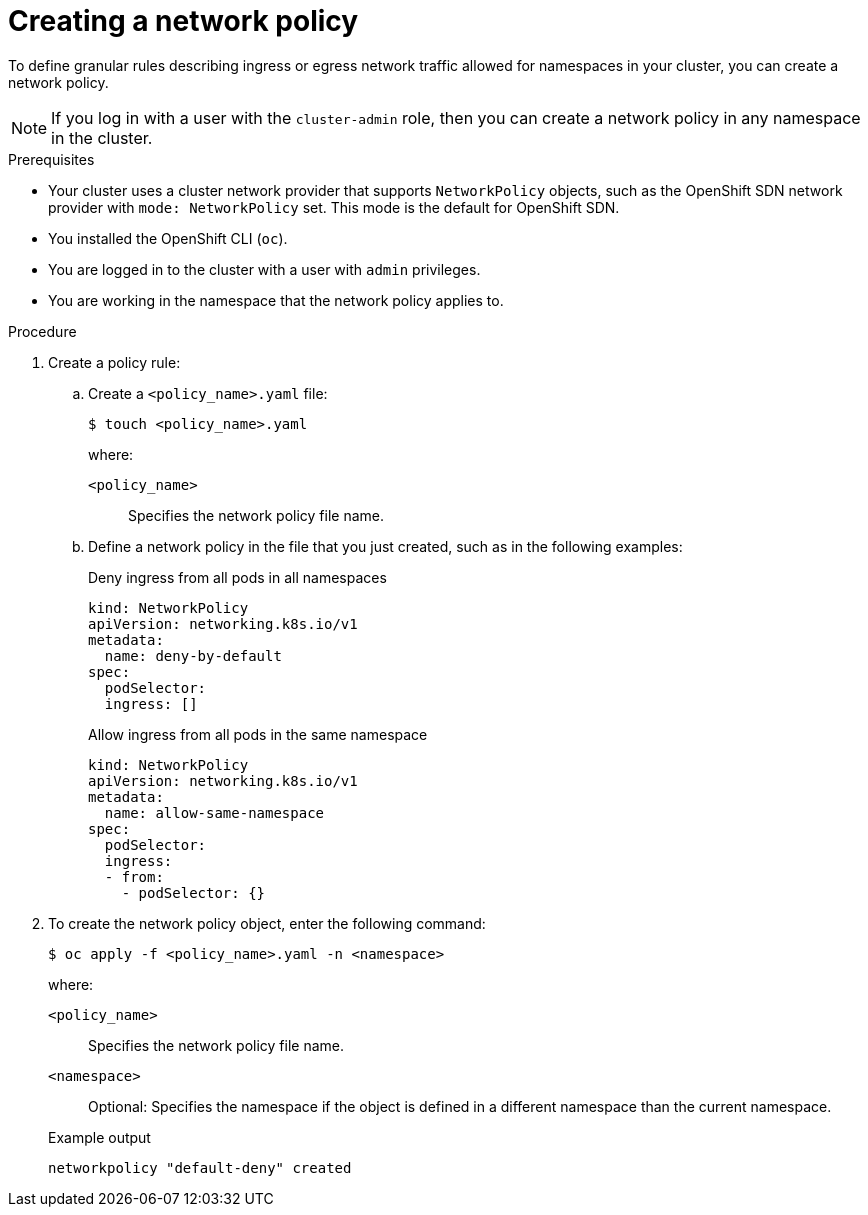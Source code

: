 // Module included in the following assemblies:
//
// * networking/network_policy/creating-network-policy.adoc
// * post_installation_configuration/network-configuration.adoc

ifeval::[{product-version} >= 4.6]
:ovn:
endif::[]

:_content-type: PROCEDURE
[id="nw-networkpolicy-create_{context}"]
= Creating a network policy

To define granular rules describing ingress or egress network traffic allowed for namespaces in your cluster, you can create a network policy.

[NOTE]
====
If you log in with a user with the `cluster-admin` role, then you can create a network policy in any namespace in the cluster.
====

.Prerequisites

* Your cluster uses a cluster network provider that supports `NetworkPolicy` objects, such as
ifndef::ovn[]
the OpenShift SDN network provider with `mode: NetworkPolicy` set.
endif::ovn[]
ifdef::ovn[]
the OVN-Kubernetes network provider or the OpenShift SDN network provider with `mode: NetworkPolicy` set.
endif::ovn[]
This mode is the default for OpenShift SDN.
* You installed the OpenShift CLI (`oc`).
* You are logged in to the cluster with a user with `admin` privileges.
* You are working in the namespace that the network policy applies to.

.Procedure

. Create a policy rule:
.. Create a `<policy_name>.yaml` file:
+
[source,terminal]
----
$ touch <policy_name>.yaml
----
+
--
where:

`<policy_name>`:: Specifies the network policy file name.
--

.. Define a network policy in the file that you just created, such as in the following examples:
+
.Deny ingress from all pods in all namespaces
[source,yaml]
----
kind: NetworkPolicy
apiVersion: networking.k8s.io/v1
metadata:
  name: deny-by-default
spec:
  podSelector:
  ingress: []
----
+
.Allow ingress from all pods in the same namespace
[source,yaml]
----
kind: NetworkPolicy
apiVersion: networking.k8s.io/v1
metadata:
  name: allow-same-namespace
spec:
  podSelector:
  ingress:
  - from:
    - podSelector: {}
----


. To create the network policy object, enter the following command:
+
[source,terminal]
----
$ oc apply -f <policy_name>.yaml -n <namespace>
----
+
--
where:

`<policy_name>`:: Specifies the network policy file name.
`<namespace>`:: Optional: Specifies the namespace if the object is defined in a different namespace than the current namespace.
--
+
.Example output
[source,terminal]
----
networkpolicy "default-deny" created
----

ifdef::ovn[]
:!ovn:
endif::ovn[]
